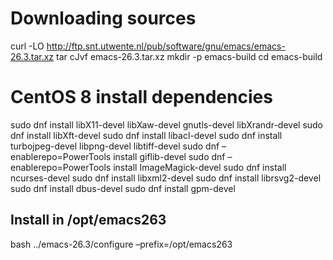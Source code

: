 

* Downloading sources
  curl -LO http://ftp.snt.utwente.nl/pub/software/gnu/emacs/emacs-26.3.tar.xz
  tar cJvf emacs-26.3.tar.xz
  mkdir -p emacs-build
  cd emacs-build

* CentOS 8 install dependencies

  # for X support
  # CentOS 8
  sudo dnf install libX11-devel libXaw-devel gnutls-devel libXrandr-devel
  sudo dnf install libXft-devel
  sudo dnf install libacl-devel
  sudo dnf install turbojpeg-devel libpng-devel libtiff-devel
  sudo dnf --enablerepo=PowerTools install giflib-devel
  sudo dnf --enablerepo=PowerTools install ImageMagick-devel
  sudo dnf install ncurses-devel
  sudo dnf install libxml2-devel
  sudo dnf install librsvg2-devel
  sudo dnf install dbus-devel
  sudo dnf install gpm-devel

** Install in /opt/emacs263

   bash ../emacs-26.3/configure --prefix=/opt/emacs263
